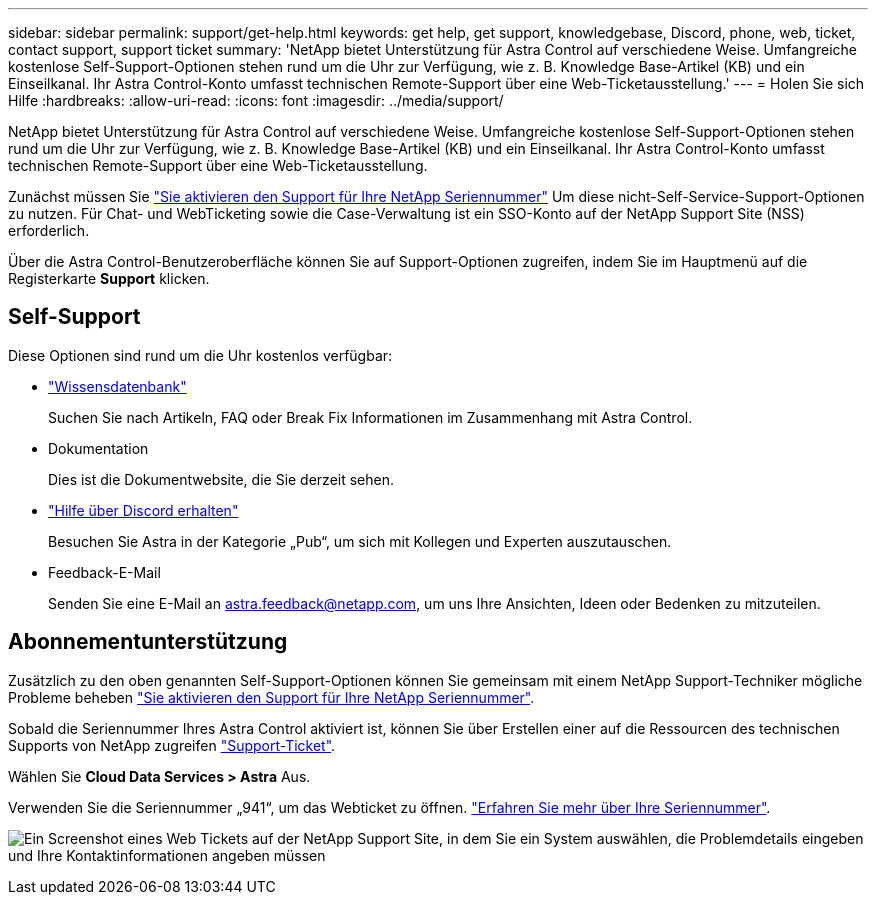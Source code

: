 ---
sidebar: sidebar 
permalink: support/get-help.html 
keywords: get help, get support, knowledgebase, Discord, phone, web, ticket, contact support, support ticket 
summary: 'NetApp bietet Unterstützung für Astra Control auf verschiedene Weise. Umfangreiche kostenlose Self-Support-Optionen stehen rund um die Uhr zur Verfügung, wie z. B. Knowledge Base-Artikel (KB) und ein Einseilkanal. Ihr Astra Control-Konto umfasst technischen Remote-Support über eine Web-Ticketausstellung.' 
---
= Holen Sie sich Hilfe
:hardbreaks:
:allow-uri-read: 
:icons: font
:imagesdir: ../media/support/


[role="lead"]
NetApp bietet Unterstützung für Astra Control auf verschiedene Weise. Umfangreiche kostenlose Self-Support-Optionen stehen rund um die Uhr zur Verfügung, wie z. B. Knowledge Base-Artikel (KB) und ein Einseilkanal. Ihr Astra Control-Konto umfasst technischen Remote-Support über eine Web-Ticketausstellung.

Zunächst müssen Sie link:register-support.html["Sie aktivieren den Support für Ihre NetApp Seriennummer"] Um diese nicht-Self-Service-Support-Optionen zu nutzen. Für Chat- und WebTicketing sowie die Case-Verwaltung ist ein SSO-Konto auf der NetApp Support Site (NSS) erforderlich.

Über die Astra Control-Benutzeroberfläche können Sie auf Support-Optionen zugreifen, indem Sie im Hauptmenü auf die Registerkarte *Support* klicken.



== Self-Support

Diese Optionen sind rund um die Uhr kostenlos verfügbar:

* https://kb.netapp.com/Cloud/Astra/Control["Wissensdatenbank"^]
+
Suchen Sie nach Artikeln, FAQ oder Break Fix Informationen im Zusammenhang mit Astra Control.

* Dokumentation
+
Dies ist die Dokumentwebsite, die Sie derzeit sehen.

* https://discord.gg/NetApp["Hilfe über Discord erhalten"^]
+
Besuchen Sie Astra in der Kategorie „Pub“, um sich mit Kollegen und Experten auszutauschen.

* Feedback-E-Mail
+
Senden Sie eine E-Mail an astra.feedback@netapp.com, um uns Ihre Ansichten, Ideen oder Bedenken zu mitzuteilen.





== Abonnementunterstützung

Zusätzlich zu den oben genannten Self-Support-Optionen können Sie gemeinsam mit einem NetApp Support-Techniker mögliche Probleme beheben link:register-support.html["Sie aktivieren den Support für Ihre NetApp Seriennummer"].

Sobald die Seriennummer Ihres Astra Control aktiviert ist, können Sie über Erstellen einer auf die Ressourcen des technischen Supports von NetApp zugreifen https://mysupport.netapp.com/site/cases/mine/create["Support-Ticket"].

Wählen Sie *Cloud Data Services > Astra* Aus.

Verwenden Sie die Seriennummer „941“, um das Webticket zu öffnen. link:register-support.html["Erfahren Sie mehr über Ihre Seriennummer"].

image:screenshot-web-ticket.gif["Ein Screenshot eines Web Tickets auf der NetApp Support Site, in dem Sie ein System auswählen, die Problemdetails eingeben und Ihre Kontaktinformationen angeben müssen"]
